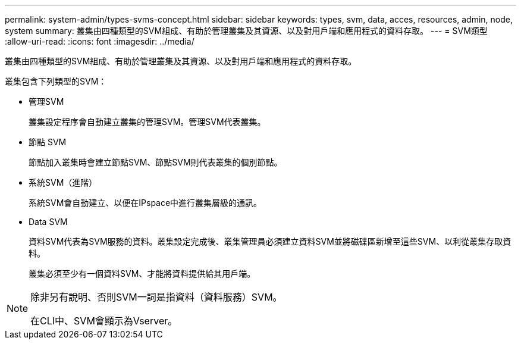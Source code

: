 ---
permalink: system-admin/types-svms-concept.html 
sidebar: sidebar 
keywords: types, svm, data, acces, resources, admin, node, system 
summary: 叢集由四種類型的SVM組成、有助於管理叢集及其資源、以及對用戶端和應用程式的資料存取。 
---
= SVM類型
:allow-uri-read: 
:icons: font
:imagesdir: ../media/


[role="lead"]
叢集由四種類型的SVM組成、有助於管理叢集及其資源、以及對用戶端和應用程式的資料存取。

叢集包含下列類型的SVM：

* 管理SVM
+
叢集設定程序會自動建立叢集的管理SVM。管理SVM代表叢集。

* 節點 SVM
+
節點加入叢集時會建立節點SVM、節點SVM則代表叢集的個別節點。

* 系統SVM（進階）
+
系統SVM會自動建立、以便在IPspace中進行叢集層級的通訊。

* Data SVM
+
資料SVM代表為SVM服務的資料。叢集設定完成後、叢集管理員必須建立資料SVM並將磁碟區新增至這些SVM、以利從叢集存取資料。

+
叢集必須至少有一個資料SVM、才能將資料提供給其用戶端。



[NOTE]
====
除非另有說明、否則SVM一詞是指資料（資料服務）SVM。

在CLI中、SVM會顯示為Vserver。

====